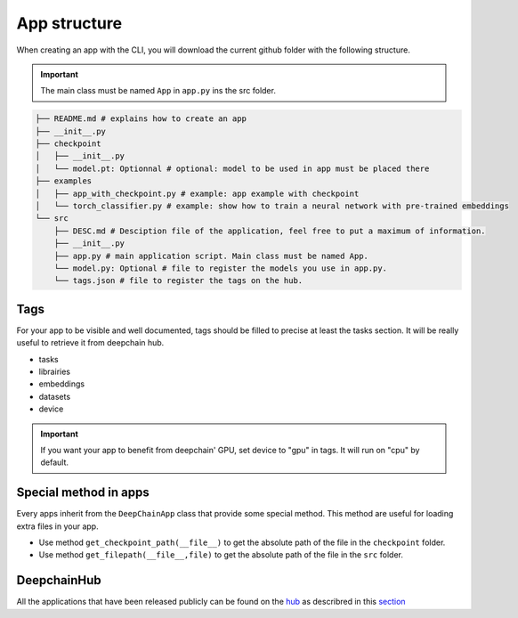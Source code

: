 App structure
=============

When creating an app with the CLI, you will download the current github folder with the following structure.

.. important:: The main class must be named ``App`` in ``app.py`` ins the src folder.

.. code-block:: text

    ├── README.md # explains how to create an app
    ├── __init__.py
    ├── checkpoint
    │   ├── __init__.py
    │   └── model.pt: Optionnal # optional: model to be used in app must be placed there
    ├── examples
    │   ├── app_with_checkpoint.py # example: app example with checkpoint
    │   └── torch_classifier.py # example: show how to train a neural network with pre-trained embeddings
    └── src
        ├── DESC.md # Desciption file of the application, feel free to put a maximum of information.
        ├── __init__.py
        ├── app.py # main application script. Main class must be named App.
        └── model.py: Optional # file to register the models you use in app.py.
        └── tags.json # file to register the tags on the hub.

Tags
----
For your app to be visible and well documented, tags should be filled to precise at least the tasks section. It will be really useful to retrieve it from deepchain hub.

* tasks
* librairies
* embeddings
* datasets
* device

.. important:: If you want your app to benefit from deepchain' GPU, set device to "gpu" in tags. It will run on "cpu" by default.

Special method in apps
----------------------
Every apps inherit from the ``DeepChainApp`` class that provide some special method. This method are useful for loading extra files
in your app. 

* Use method ``get_checkpoint_path(__file__)`` to get the absolute path of the file in the ``checkpoint`` folder.
* Use method ``get_filepath(__file__,file)`` to get the absolute path of the file in the ``src`` folder.

DeepchainHub 
------------

All the applications that have been released publicly can be found on the `hub <https://app.deepchain.bio/hub/apps>`_ as describred in this `section <https://deepchain-apps.readthedocs.io/en/latest/documentation/deepchain.html>`_